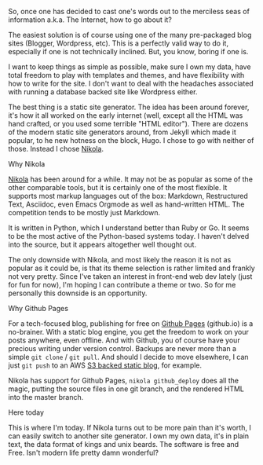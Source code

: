 #+BEGIN_COMMENT
.. title: Choosing a blogging tool
.. slug: choosing-a-blogging-tool
.. date: 2016-08-18 12:17:14 UTC-07:00
.. tags: 
.. category: Blogospheric navel gazing 
.. link: 
.. description: 
.. type: text
#+END_COMMENT

So, once one has decided to cast one's words out to the merciless seas of
    information a.k.a. The Internet, how to go about it?
    
    The easiest solution is of course using one of the many pre-packaged blog
    sites (Blogger, Wordpress, etc). This is a perfectly valid way to do it,
    especially if one is not technically inclined. But, you know, boring if one is.

    I want to keep things as simple as possible, make sure I own my data, have
    total freedom to play with templates and themes, and have flexibility with
    how to write for the site. I don't want to deal with the headaches
    associated with running a database backed site like Wordpress either.

    The best thing is a static site generator. The idea has been around forever,
    it's how it all worked on the early internet (well, except all the HTML was
    hand crafted, or you used some terrible "HTML editor"). There are dozens
    of the modern static site generators around, from Jekyll which made it
    popular, to he new hotness on the block, Hugo. I chose to go with neither of
    those. Instead I chose [[http://getnikola.com][Nikola]].

**** Why Nikola
     [[http://getnikola.com][Nikola]] has been around for a while. It may not be as popular as some of the
     other comparable tools, but it is certainly one of the most flexible. It
     supports most markup languages out of the box: Markdown, Restructured Text,
     Asciidoc, even Emacs Orgmode as well as hand-written HTML. The competition
     tends to be mostly just Markdown.

     It is written in Python, which I understand better than Ruby or Go. It
     seems to be the most active of the Python-based systems today. I haven't
     delved into the source, but it appears altogether well thought out.

     The only downside with Nikola, and most likely the reason it is not as
     popular as it could be, is that its theme selection is rather limited and
     frankly not very pretty. Since I've taken an interest in front-end web dev
     lately (just for fun for now), I'm hoping I can contribute a theme or two. So
     for me personally this downside is an opportunity.

**** Why Github Pages
     For a tech-focused blog, publishing for free on [[https://pages.github.com][Github Pages]] (github.io) is
     a no-brainer. With a static blog engine, you get the freedom to work on
     your posts anywhere, even offline. And with Github, you of course have your
     precious writing under version control. Backups are never more than a
     simple ~git clone~ / ~git pull~. And should I decide to move elsewhere, I can
     just ~git push~ to an AWS [[http://docs.aws.amazon.com/AmazonS3/latest/dev/WebsiteHosting.html][S3 backed static blog]], for example.

     Nikola has support for Github Pages, ~nikola github_deploy~ does all the
     magic, putting the source files in one git branch, and the rendered HTML
     into the master branch. 

**** Here today
     This is where I'm today. If Nikola turns out to be more pain than it's
     worth, I can easily switch to another site generator. I own my own data,
     it's in plain text, the data format of kings and unix beards. The software
     is free and Free. Isn't modern life pretty damn wonderful?
